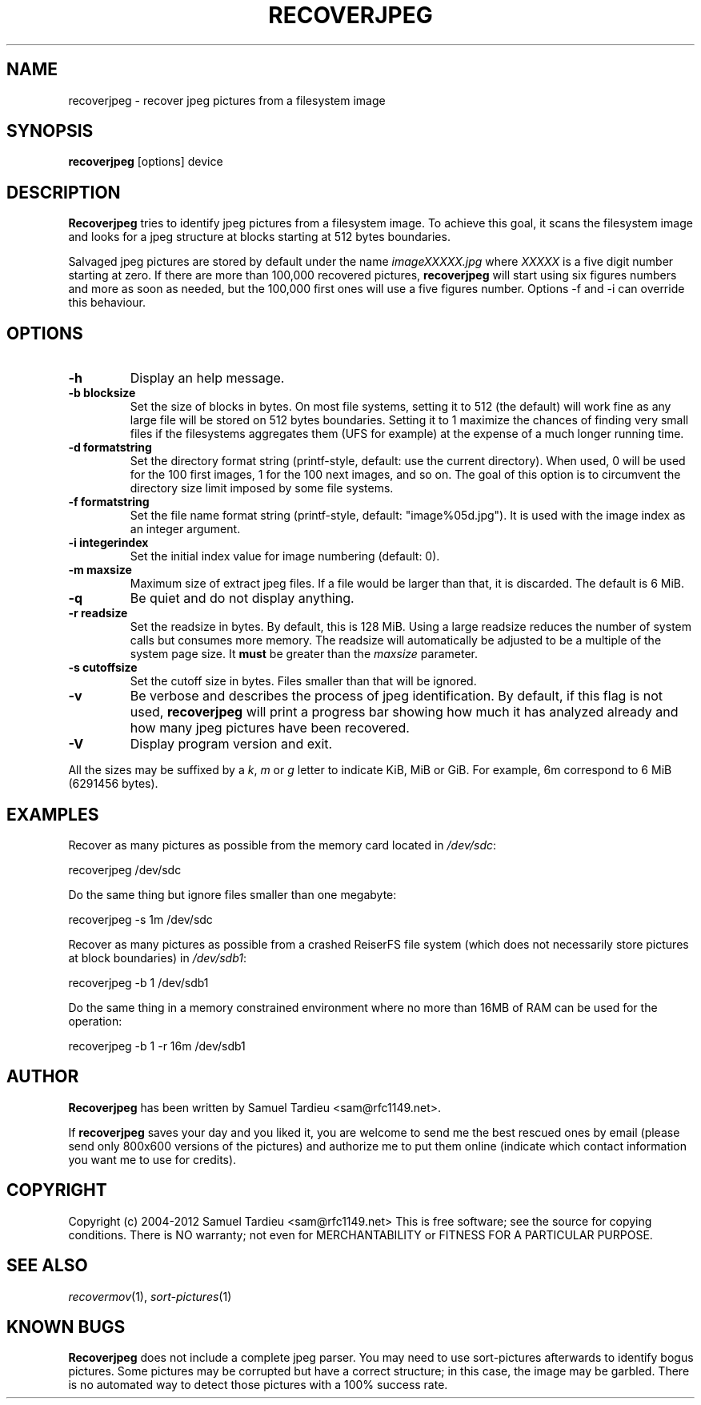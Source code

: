.TH RECOVERJPEG "1" "July 2012" "recoverjpeg" "User Commands"
.SH NAME
recoverjpeg \- recover jpeg pictures from a filesystem image
.SH SYNOPSIS
.B recoverjpeg
[options] device
.SH DESCRIPTION
.B Recoverjpeg
tries to identify jpeg pictures from a filesystem image. To achieve
this goal, it scans the filesystem image and looks for a jpeg structure at
blocks starting at 512 bytes boundaries.

Salvaged jpeg pictures are stored by default under the name \fIimageXXXXX.jpg\fP
where \fIXXXXX\fP is a five digit number starting at zero. If there are
more than 100,000 recovered pictures, \fBrecoverjpeg\fP will start using
six figures numbers and more as soon as needed, but the 100,000 first
ones will use a five figures number. Options \-f and \-i can override this
behaviour.

.SH OPTIONS
.TP
.B \-h
Display an help message.
.TP
.B \-b blocksize
Set the size of blocks in bytes. On most file systems, setting it to
512 (the default) will work fine as any large file will be stored on
512 bytes boundaries. Setting it to 1 maximize the chances of
finding very small files if the filesystems aggregates them (UFS
for example) at the expense of a much longer running time.
.TP
.B \-d formatstring
Set the directory format string (printf-style, default: use the
current directory). When used, 0 will be used for the 100 first images,
1 for the 100 next images, and so on. The goal of this option is to
circumvent the directory size limit imposed by some file systems.
.TP
.B \-f formatstring
Set the file name format string (printf-style, default: "image%05d.jpg").
It is used with the image index as an integer argument.
.TP
.B \-i integerindex
Set the initial index value for image numbering (default: 0).
.TP
.B \-m maxsize
Maximum size of extract jpeg files. If a file would be larger than that,
it is discarded. The default is 6 MiB.
.TP
.B \-q
Be quiet and do not display anything.
.TP
.B \-r readsize
Set the readsize in bytes. By default, this is 128 MiB.
Using a large readsize reduces the number of system calls but consumes
more memory. The readsize will automatically be adjusted to be a multiple
of the system page size. It \fBmust\fP be greater than the \fImaxsize\fP
parameter.
.TP
.B \-s cutoffsize
Set the cutoff size in bytes. Files smaller than that will be ignored.
.TP
.B \-v
Be verbose and describes the process of jpeg identification. By default, if
this flag is not used,
.B recoverjpeg
will print a progress bar showing how
much it has analyzed already and how many jpeg pictures have been recovered.
.TP
.B \-V
Display program version and exit.

.P
All the sizes may be suffixed by a \fIk\fP, \fIm\fP or \fIg\fP letter
to indicate KiB, MiB or GiB. For example, 6m correspond to 6 MiB
(6291456 bytes).

.SH EXAMPLES
Recover as many pictures as possible from the memory card located in
\fI/dev/sdc\fP:

  recoverjpeg /dev/sdc

Do the same thing but ignore files smaller than one megabyte:

  recoverjpeg -s 1m /dev/sdc

Recover as many pictures as possible from a crashed ReiserFS file system
(which does not necessarily store pictures at block boundaries) in
\fI/dev/sdb1\fP:

  recoverjpeg \-b 1 /dev/sdb1

Do the same thing in a memory constrained environment where no more than
16MB of RAM can be used for the operation:

  recoverjpeg \-b 1 \-r 16m /dev/sdb1

.SH AUTHOR
.B Recoverjpeg
has been written by Samuel Tardieu <sam@rfc1149.net>.

If \fBrecoverjpeg\fP saves your day and you liked it, you are welcome
to send me the best rescued ones by email (please send only 800x600
versions of the pictures) and authorize me to put them online
(indicate which contact information you want me to use for credits).

.SH COPYRIGHT
Copyright (c) 2004-2012 Samuel Tardieu <sam@rfc1149.net>
This is free software; see the source for copying conditions. There is
NO warranty; not even for MERCHANTABILITY or FITNESS FOR A PARTICULAR
PURPOSE.

.SH "SEE ALSO"
\fIrecovermov\fP(1),
\fIsort-pictures\fP(1)

.SH KNOWN BUGS
.B Recoverjpeg
does not include a complete jpeg parser. You may need to use
sort-pictures afterwards to identify bogus pictures. Some
pictures may be corrupted but have a correct structure; in this case, the
image may be garbled. There is no automated way to detect those pictures
with a 100% success rate.
